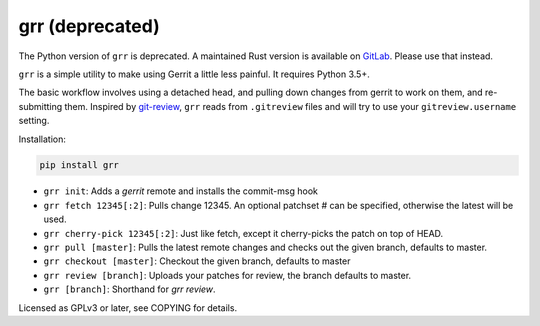 grr (deprecated)
================

The Python version of ``grr`` is deprecated. A maintained Rust version is available on GitLab_.
Please use that instead.

.. image:: https://travis-ci.org/legoktm/grr.svg?branch=master
   :alt: Build Status
   :target: https://travis-ci.org/legoktm/grr

.. image:: https://img.shields.io/pypi/v/grr.svg
    :target: https://pypi.python.org/pypi/grr/
    :alt: Latest Version

``grr`` is a simple utility to make using Gerrit a little less painful. It requires Python 3.5+.

The basic workflow involves using a detached head, and pulling down changes from gerrit to
work on them, and re-submitting them. Inspired by git-review_, ``grr`` reads from ``.gitreview`` files
and will try to use your ``gitreview.username`` setting.

Installation:

.. code-block:: bash

    pip install grr


* ``grr init``: Adds a `gerrit` remote and installs the commit-msg hook
* ``grr fetch 12345[:2]``: Pulls change 12345. An optional patchset # can be specified, otherwise the latest will be used.
* ``grr cherry-pick 12345[:2]``: Just like fetch, except it cherry-picks the patch on top of HEAD.
* ``grr pull [master]``: Pulls the latest remote changes and checks out the given branch, defaults to master.
* ``grr checkout [master]``: Checkout the given branch, defaults to master
* ``grr review [branch]``: Uploads your patches for review, the branch defaults to master.
* ``grr [branch]``: Shorthand for `grr review`.

Licensed as GPLv3 or later, see COPYING for details.

.. _git-review: https://pypi.python.org/pypi/git-review
.. _GitLab: https://gitlab.com/legoktm/rust-grr/
